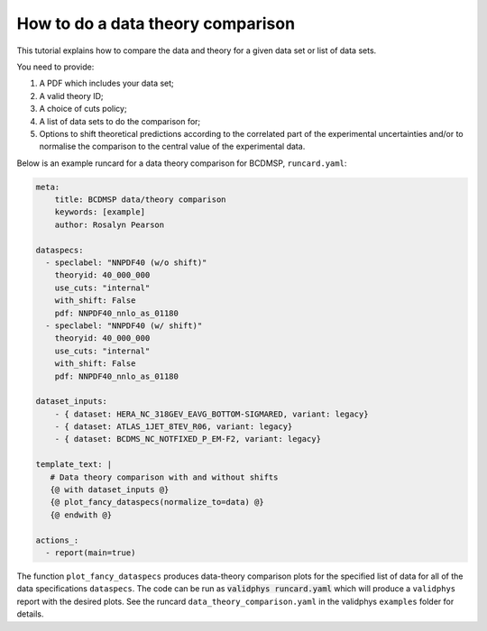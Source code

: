 .. _datthcomp:

How to do a data theory comparison
==================================

This tutorial explains how to compare the data and theory for a given data set or list of data sets.

You need to provide:

1. A PDF which includes your data set;
2. A valid theory ID;
3. A choice of cuts policy;
4. A list of data sets to do the comparison for;
5. Options to shift theoretical predictions according to the correlated part of the experimental uncertainties and/or to normalise the comparison to the central value of the experimental data.

Below is an example runcard for a data theory comparison for BCDMSP, ``runcard.yaml``:

.. code:: yaml

  meta:
      title: BCDMSP data/theory comparison
      keywords: [example]
      author: Rosalyn Pearson

  dataspecs:
    - speclabel: "NNPDF40 (w/o shift)"
      theoryid: 40_000_000
      use_cuts: "internal"
      with_shift: False
      pdf: NNPDF40_nnlo_as_01180
    - speclabel: "NNPDF40 (w/ shift)"
      theoryid: 40_000_000
      use_cuts: "internal"
      with_shift: False
      pdf: NNPDF40_nnlo_as_01180 

  dataset_inputs:
      - { dataset: HERA_NC_318GEV_EAVG_BOTTOM-SIGMARED, variant: legacy}
      - { dataset: ATLAS_1JET_8TEV_R06, variant: legacy}
      - { dataset: BCDMS_NC_NOTFIXED_P_EM-F2, variant: legacy}

  template_text: |
     # Data theory comparison with and without shifts
     {@ with dataset_inputs @}
     {@ plot_fancy_dataspecs(normalize_to=data) @}
     {@ endwith @}

  actions_:
    - report(main=true)

The function ``plot_fancy_dataspecs`` produces data-theory comparison plots for the specified list of data for all of the data specifications ``dataspecs``. The code can be run as :code:`validphys runcard.yaml` which will produce a ``validphys`` report with the desired plots. See the runcard ``data_theory_comparison.yaml`` in the validphys ``examples`` folder for details.
